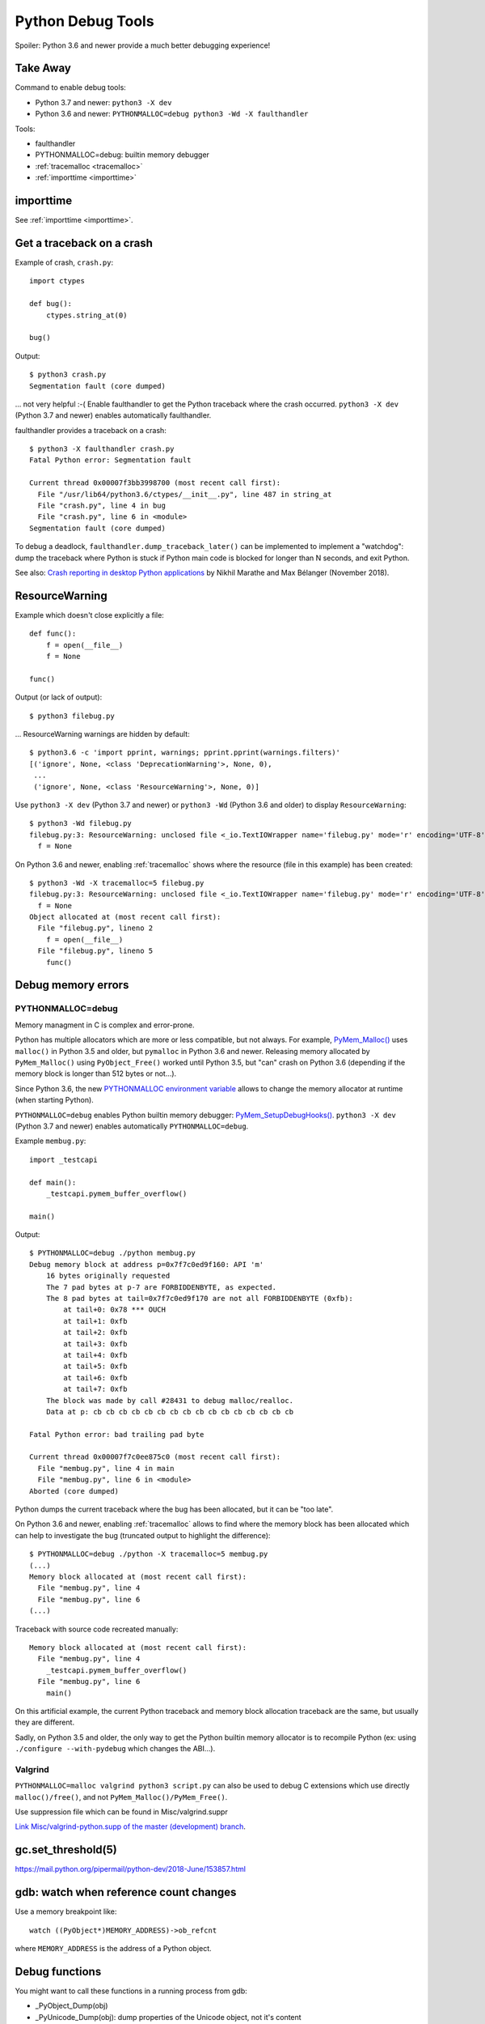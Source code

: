 .. _debug-tools:

++++++++++++++++++
Python Debug Tools
++++++++++++++++++

Spoiler: Python 3.6 and newer provide a much better debugging experience!

Take Away
=========

Command to enable debug tools:

* Python 3.7 and newer: ``python3 -X dev``
* Python 3.6 and newer: ``PYTHONMALLOC=debug python3 -Wd -X faulthandler``

Tools:

* faulthandler
* PYTHONMALLOC=debug: builtin memory debugger
* :ref:`tracemalloc <tracemalloc>`
* :ref:`importtime <importtime>`

importtime
==========

See :ref:`importtime <importtime>`.


.. _faulthandler:

Get a traceback on a crash
==========================

Example of crash, ``crash.py``::

    import ctypes

    def bug():
        ctypes.string_at(0)

    bug()

Output::

    $ python3 crash.py
    Segmentation fault (core dumped)

... not very helpful :-( Enable faulthandler to get the Python traceback where
the crash occurred. ``python3 -X dev`` (Python 3.7 and newer) enables
automatically faulthandler.

faulthandler provides a traceback on a crash::

    $ python3 -X faulthandler crash.py
    Fatal Python error: Segmentation fault

    Current thread 0x00007f3bb3998700 (most recent call first):
      File "/usr/lib64/python3.6/ctypes/__init__.py", line 487 in string_at
      File "crash.py", line 4 in bug
      File "crash.py", line 6 in <module>
    Segmentation fault (core dumped)

To debug a deadlock, ``faulthandler.dump_traceback_later()`` can be implemented
to implement a "watchdog": dump the traceback where Python is stuck if Python
main code is blocked for longer than N seconds, and exit Python.


See also: `Crash reporting in desktop Python applications
<https://blogs.dropbox.com/tech/2018/11/crash-reporting-in-desktop-python-applications>`_
by Nikhil Marathe and Max Bélanger (November 2018).


.. _res-warn-tb:

ResourceWarning
===============

Example which doesn't close explicitly a file::

    def func():
        f = open(__file__)
        f = None

    func()

Output (or lack of output)::

    $ python3 filebug.py

... ResourceWarning warnings are hidden by default::

    $ python3.6 -c 'import pprint, warnings; pprint.pprint(warnings.filters)'
    [('ignore', None, <class 'DeprecationWarning'>, None, 0),
     ...
     ('ignore', None, <class 'ResourceWarning'>, None, 0)]

Use ``python3 -X dev`` (Python 3.7 and newer) or ``python3 -Wd`` (Python 3.6
and older) to display ``ResourceWarning``::

    $ python3 -Wd filebug.py
    filebug.py:3: ResourceWarning: unclosed file <_io.TextIOWrapper name='filebug.py' mode='r' encoding='UTF-8'>
      f = None

On Python 3.6 and newer, enabling :ref:`tracemalloc` shows where the resource (file in
this example) has been created::

    $ python3 -Wd -X tracemalloc=5 filebug.py
    filebug.py:3: ResourceWarning: unclosed file <_io.TextIOWrapper name='filebug.py' mode='r' encoding='UTF-8'>
      f = None
    Object allocated at (most recent call first):
      File "filebug.py", lineno 2
        f = open(__file__)
      File "filebug.py", lineno 5
        func()


Debug memory errors
===================

PYTHONMALLOC=debug
------------------

Memory managment in C is complex and error-prone.

Python has multiple allocators which are more or less compatible, but not
always. For example, `PyMem_Malloc()
<https://docs.python.org/dev/c-api/memory.html#memory-interface>`_ uses
``malloc()`` in Python 3.5 and older, but ``pymalloc`` in Python 3.6 and newer.
Releasing memory allocated by ``PyMem_Malloc()`` using ``PyObject_Free()``
worked until Python 3.5, but "can" crash on Python 3.6 (depending if the memory
block is longer than 512 bytes or not...).

Since Python 3.6, the new `PYTHONMALLOC environment variable
<https://docs.python.org/dev/using/cmdline.html#envvar-PYTHONMALLOC>`_ allows
to change the memory allocator at runtime (when starting Python).

``PYTHONMALLOC=debug`` enables Python builtin memory debugger:
`PyMem_SetupDebugHooks()
<https://docs.python.org/dev/c-api/memory.html#c.PyMem_SetupDebugHooks>`_.
``python3 -X dev`` (Python 3.7 and newer) enables automatically
``PYTHONMALLOC=debug``.

Example ``membug.py``::

    import _testcapi

    def main():
        _testcapi.pymem_buffer_overflow()

    main()

Output::

    $ PYTHONMALLOC=debug ./python membug.py
    Debug memory block at address p=0x7f7c0ed9f160: API 'm'
        16 bytes originally requested
        The 7 pad bytes at p-7 are FORBIDDENBYTE, as expected.
        The 8 pad bytes at tail=0x7f7c0ed9f170 are not all FORBIDDENBYTE (0xfb):
            at tail+0: 0x78 *** OUCH
            at tail+1: 0xfb
            at tail+2: 0xfb
            at tail+3: 0xfb
            at tail+4: 0xfb
            at tail+5: 0xfb
            at tail+6: 0xfb
            at tail+7: 0xfb
        The block was made by call #28431 to debug malloc/realloc.
        Data at p: cb cb cb cb cb cb cb cb cb cb cb cb cb cb cb cb

    Fatal Python error: bad trailing pad byte

    Current thread 0x00007f7c0ee875c0 (most recent call first):
      File "membug.py", line 4 in main
      File "membug.py", line 6 in <module>
    Aborted (core dumped)

Python dumps the current traceback where the bug has been allocated, but it can
be "too late".

On Python 3.6 and newer, enabling :ref:`tracemalloc` allows to find where the memory
block has been allocated which can help to investigate the bug (truncated
output to highlight the difference)::

    $ PYTHONMALLOC=debug ./python -X tracemalloc=5 membug.py
    (...)
    Memory block allocated at (most recent call first):
      File "membug.py", line 4
      File "membug.py", line 6
    (...)

Traceback with source code recreated manually::

    Memory block allocated at (most recent call first):
      File "membug.py", line 4
        _testcapi.pymem_buffer_overflow()
      File "membug.py", line 6
        main()

On this artificial example, the current Python traceback and memory block
allocation traceback are the same, but usually they are different.

Sadly, on Python 3.5 and older, the only way to get the Python builtin memory
allocator is to recompile Python (ex: using ``./configure --with-pydebug``
which changes the ABI...).

Valgrind
--------

``PYTHONMALLOC=malloc valgrind python3 script.py`` can also be used to debug
C extensions which use directly ``malloc()/free()``, and not
``PyMem_Malloc()/PyMem_Free()``.

Use suppression file which can be found in Misc/valgrind.suppr

`Link Misc/valgrind-python.supp of the master (development) branch
<https://github.com/python/cpython/blob/master/Misc/valgrind-python.supp>`_.


gc.set_threshold(5)
===================

https://mail.python.org/pipermail/python-dev/2018-June/153857.html


gdb: watch when reference count changes
=======================================

Use a memory breakpoint like::

    watch ((PyObject*)MEMORY_ADDRESS)->ob_refcnt

where ``MEMORY_ADDRESS`` is the address of a Python object.

Debug functions
===============

You might want to call these functions in a running process from gdb:

* _PyObject_Dump(obj)
* _PyUnicode_Dump(obj): dump properties of the Unicode object, not it's content
* PyErr_Occurred(): get the current exception, NULL if no exception has been raised
* if py-bt command is broken, try to call:

  * ``_Py_DumpTraceback(2, tstate)``
  * ``_Py_DumpTracebackThreads(2, interp, tstate)`` where ``tstate`` can be ``NULL``
  * Python 3.8: get ``tstate`` from ``_PyRuntime.gilstate.tstate_current`` and ``interp`` from ``_PyRuntime.gilstate.autoInterpreterState``
  * ``2`` is the file descriptor 2: ``stderr``

gdb
===

Put a breakpoint on the next exception: ``break PyErr_SetObject``. Then use
``condition`` to only break at the expected exception.


Core dump
=========

Write core dumps on the current directory::

    $ ulimit -c
    unlimited
    $ sudo bash -c 'echo "coredump-%e.%p" > /proc/sys/kernel/core_pattern'

Check that it works::

    $ ./python -c 'import _testcapi, signal; _testcapi.raise_signal(signal.SIGABRT)'
    Aborted (core dumped)
    $ ls coredump*
    coredump-python.23861

    $ gdb ./python -c coredump-python.23861
    GNU gdb (GDB) Fedora 8.0.1-36.fc27
    (...)
    Core was generated by `./python -c import _testcapi, signal; _testcapi.raise_signal(signal.SIGABRT)'.
    Program terminated with signal SIGABRT, Aborted.
    (gdb) where
    #0  0x00007fb0cb3ad050 in raise () from /lib64/libpthread.so.0
    #1  0x00007fb0c3a53006 in test_raise_signal (self=<module at remote 0x7fb0cb624758>,

Ok, Python crashes generate coredump files and gdb is able to load them.


Load python-gdb.py
==================

Load it manually::

   (gdb) source /path/to/python-gdb.py

Add directory containing Python source code to "safe path", to automatically
load python-gdb.py when debugging Python. Add the following line to your
``~/.gdbinit``::

   add-auto-load-safe-path ~/prog/

In my case, Python is in ``~/prog/python/master``, but I chose to allow to load
any Python script from ``~/prog/``.

On Fedora, the script is provided as::

   /usr/lib/debug/usr/lib64/libpython3.6m.so.1.0-3.6.6-1.fc28.x86_64.debug-gdb.py


Windows
=======

https://bugs.python.org/issue35418#msg331195


pudb
====

Put a breakpoint:

* hit 'm', search 'test_api' to open glance.tests.unit.test_api

.. _tracemalloc:

tracemalloc
===========

The `tracemalloc module
<https://docs.python.org/dev/library/tracemalloc.html>`__ traces Python memory
allocations. It can be used to find memory leaks, or just to have an accurate
measure of the memory allocated by Python.

Usage:

* Write a scenario to reproduce the memory leak. The ideal is a scenario taking
  only a few minutes
* Enable tracemalloc and replay the scenario
* Take regulary tracemalloc snapshots
* Compare snapshots
* Enjoy!

If your application only uses Python memory allocators, tracemalloc must show
your the exact memory usage counting every single bytes.

If a C extensions uses other memory allocators like ``malloc()``, tracemalloc
is unable to trace these allocations.

If the application allocates a lot of memory to process some data (memory peak)
and then releases almost all memory, except a few small objects, the memory may
become fragmented. For example, the application only uses 20 MB whereas the
operating system see 24 or 30 MB.

See `pytracemalloc <http://pytracemalloc.readthedocs.org/>`_: backport to
Python 2.7 (need to patch and compile Python manually).


Debug crash in garbage collection (visit_decref)
================================================

It's really hard to investigate such crash. Usually a crash in the GC is only
the symptom that something corrupted a Python object, and the crash can occur
very late after the object has been corrupted.

You might attempt:

* Try python3 -X dev.
* Try Python compiled in debug mode.
* Try a more recent Python version. Maybe it's a bug in Python which is
  already fixed?
* List third party C extensions and look first at them. Usually, if
  you are the only one to see a crash, it comes from your bug. Maybe a C
  extension doesn't update reference counters correctly.
* Change GC thresholds: ``gc.set_threshold(5)``. See
  `[Python-Dev] Idea: reduce GC threshold in development mode (-X dev)
  <https://mail.python.org/pipermail/python-dev/2018-June/153857.html>`_.
* Disable completely the GC: ``gc.disable()``. It helped the reporter of
  `bpo-2546 <https://bugs.python.org/issue2546>`__ to find his bug.

Python issues related to visit_decref():

* 2019-10-07: `Python segfaults when configured with --with-pydebug --with-trace-refs
  <https://bugs.python.org/issue38400>`_. ``_PyObject_IsFreed()`` regression,
  it detected ``PyObject._ob_prev=NULL`` or ``PyObject._ob_next=NULL`` as a
  bug (when Python is built using
  ``./configure --with-pydebug --with-trace-refs``). For example, the
  ``Py_None`` object is not tracked by ``sys.getobjects()`` circular list.
  Parent object type: ``dict``.
* 2019-10-07: `Ensure that objects entering the GC are valid
  <https://bugs.python.org/issue38392>`_
* 2019-09-09: `visit_decref(): add an assertion to check that the object is not
  freed
  <https://bugs.python.org/issue38070>`_
* 2019-09-05: `reference counter issue in signal module
  <https://bugs.python.org/issue38037>`_. Missing ``Py_INCREF()`` in the
  initialization of the ``_signal`` module. Crash occurs while
  ``_PyImport_Cleanup()`` is clearing the ``_signal`` module.
  Parent object type: ``dict`` (``_signal`` module namespace).
* 2019-03-21: `Add gc.enable_object_debugger(): detect corrupted Python objects in the GC
  <https://bugs.python.org/issue36389>`_
* 2018-07-10: `int(s), float(s) and others may cause segmentation fault
  <https://bugs.python.org/issue34087>`_. Buffer overflow in an ``int`` object.
  Parent object type: ``list``.
* 2018-06-07: `contextvars: hamt_alloc() must initialize h_root and h_count fields
  <https://bugs.python.org/issue33803>`_. ``hamt_alloc()`` tracks an object in
  the GC before it is fully initialized: ``hamt_tp_traverse()`` visits
  ``h_root`` which is not initialized yet. Parent object type: ``hamt``.
* 2017-08-10: `Segfault in gcmodule.c:360 visit_decref (PyObject_IS_GC(op))
  <https://bugs.python.org/issue31181>`_. Crash occurs in 3rd party project
  pyETL: no reproducer has been provided.
* 2016-07-17: `Segfault in gcmodule.c:360 visit_decref
  <https://bugs.python.org/issue27542>`_. Related to pip, wheel and cffi.
  Parent object type: ``dict``.
* 2014-02-06: `python: Modules/gcmodule.c:379: visit_decref: Assertion
  '((gc)->gc.gc_refs >> (1)) != 0' failed
  <https://bugs.python.org/issue20526>`_. Crash at Python exit related to
  daemon threads spawned by asyncio. Also someone reported a bug in cx_Oracle,
  likely a corrupted exception: crash in visit_decref() called by
  BaseException_traverse().
  Parent object type: ``traceback``, visited object type: ``Frame``.
* 2013-02-19: `python-2.7.3-r3: crash in visit_decref()
  <https://bugs.python.org/issue17234>`_. Application using numpy, matplotlib,
  expat, and cElementTree. Parent object type: ``tuple``.
* 2012-07-01: `SEGFAULT in visit_decref
  <https://bugs.python.org/issue15236>`_. Reference counting issue.
  Parent object type: ``tuple``.
* 2008-04-04: `Python-2.5.2: crash in visit_decref () at Modules/gcmodule.c:270
  <https://bugs.python.org/issue2546>`__.
  Bug in a C extension, ``char*`` string passed as a ``PyObject*``
